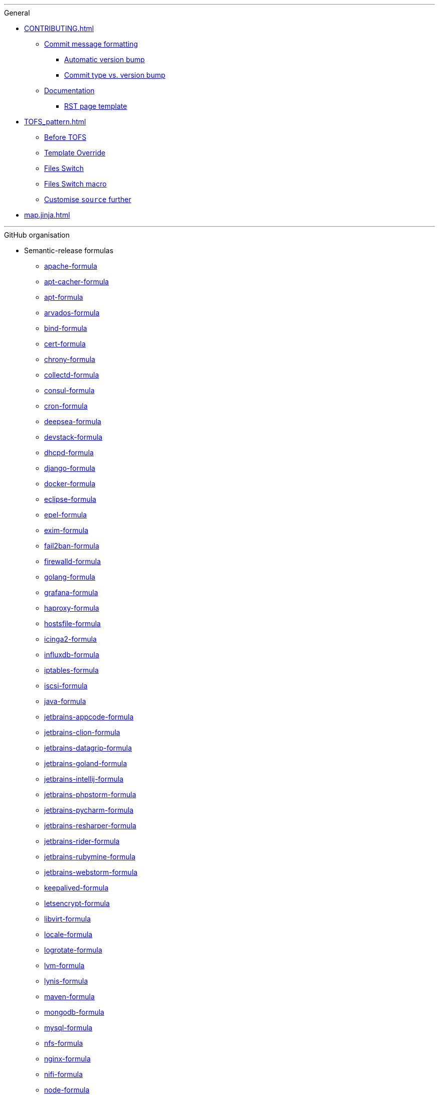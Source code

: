 '''

.General

* xref:CONTRIBUTING.adoc[]
** xref:CONTRIBUTING.adoc#commit_message_formatting[Commit message formatting]
*** xref:CONTRIBUTING.adoc#automatic_version_bump[Automatic version bump]
*** xref:CONTRIBUTING.adoc#commit_type_vs_version_bump[Commit type vs. version bump]
** xref:CONTRIBUTING.adoc#documentation[Documentation]
*** xref:CONTRIBUTING.adoc#saltstack_formulas_rst_page_template[RST page template]

* xref:TOFS_pattern.adoc[]
** xref:TOFS_pattern.adoc#before_tofs[Before TOFS]
** xref:TOFS_pattern.adoc#template_override[Template Override]
** xref:TOFS_pattern.adoc#files_switch[Files Switch]
** xref:TOFS_pattern.adoc#files_switch_macro[Files Switch macro]
** xref:TOFS_pattern.adoc#customise_source[Customise `source` further]

* xref:map.jinja.adoc[]

'''

.GitHub organisation

* Semantic-release formulas
** xref:apache-formula::README.adoc[apache-formula]
** xref:apt-cacher-formula::README.adoc[apt-cacher-formula]
** xref:apt-formula::README.adoc[apt-formula]
** xref:arvados-formula::README.adoc[arvados-formula]
** xref:bind-formula::README.adoc[bind-formula]
** xref:cert-formula::README.adoc[cert-formula]
** xref:chrony-formula::README.adoc[chrony-formula]
** xref:collectd-formula::README.adoc[collectd-formula]
** xref:consul-formula::README.adoc[consul-formula]
** xref:cron-formula::README.adoc[cron-formula]
** xref:deepsea-formula::README.adoc[deepsea-formula]
** xref:devstack-formula::README.adoc[devstack-formula]
** xref:dhcpd-formula::README.adoc[dhcpd-formula]
** xref:django-formula::README.adoc[django-formula]
** xref:docker-formula::README.adoc[docker-formula]
** xref:eclipse-formula::README.adoc[eclipse-formula]
** xref:epel-formula::README.adoc[epel-formula]
** xref:exim-formula::README.adoc[exim-formula]
** xref:fail2ban-formula::README.adoc[fail2ban-formula]
** xref:firewalld-formula::README.adoc[firewalld-formula]
** xref:golang-formula::README.adoc[golang-formula]
** xref:grafana-formula::README.adoc[grafana-formula]
** xref:haproxy-formula::README.adoc[haproxy-formula]
** xref:hostsfile-formula::README.adoc[hostsfile-formula]
** xref:icinga2-formula::README.adoc[icinga2-formula]
** xref:influxdb-formula::README.adoc[influxdb-formula]
** xref:iptables-formula::README.adoc[iptables-formula]
** xref:iscsi-formula::README.adoc[iscsi-formula]
** xref:java-formula::README.adoc[java-formula]
** xref:jetbrains-appcode-formula::README.adoc[jetbrains-appcode-formula]
** xref:jetbrains-clion-formula::README.adoc[jetbrains-clion-formula]
** xref:jetbrains-datagrip-formula::README.adoc[jetbrains-datagrip-formula]
** xref:jetbrains-goland-formula::README.adoc[jetbrains-goland-formula]
** xref:jetbrains-intellij-formula::README.adoc[jetbrains-intellij-formula]
** xref:jetbrains-phpstorm-formula::README.adoc[jetbrains-phpstorm-formula]
** xref:jetbrains-pycharm-formula::README.adoc[jetbrains-pycharm-formula]
** xref:jetbrains-resharper-formula::README.adoc[jetbrains-resharper-formula]
** xref:jetbrains-rider-formula::README.adoc[jetbrains-rider-formula]
** xref:jetbrains-rubymine-formula::README.adoc[jetbrains-rubymine-formula]
** xref:jetbrains-webstorm-formula::README.adoc[jetbrains-webstorm-formula]
** xref:keepalived-formula::README.adoc[keepalived-formula]
** xref:letsencrypt-formula::README.adoc[letsencrypt-formula]
** xref:libvirt-formula::README.adoc[libvirt-formula]
** xref:locale-formula::README.adoc[locale-formula]
** xref:logrotate-formula::README.adoc[logrotate-formula]
** xref:lvm-formula::README.adoc[lvm-formula]
** xref:lynis-formula::README.adoc[lynis-formula]
** xref:maven-formula::README.adoc[maven-formula]
** xref:mongodb-formula::README.adoc[mongodb-formula]
** xref:mysql-formula::README.adoc[mysql-formula]
** xref:nfs-formula::README.adoc[nfs-formula]
** xref:nginx-formula::README.adoc[nginx-formula]
** xref:nifi-formula::README.adoc[nifi-formula]
** xref:node-formula::README.adoc[node-formula]
** xref:ntp-formula::README.adoc[ntp-formula]
** xref:nut-formula::README.adoc[nut-formula]
** xref:openldap-formula::README.adoc[openldap-formula]
** xref:openntpd-formula::README.adoc[openntpd-formula]
** xref:openssh-formula::README.adoc[openssh-formula]
** xref:openvpn-formula::README.adoc[openvpn-formula]
** xref:packages-formula::README.adoc[packages-formula]
** xref:php-formula::README.adoc[php-formula]
** xref:postfix-formula::README.adoc[postfix-formula]
** xref:postgres-formula::README.adoc[postgres-formula]
** xref:powerdns-formula::README.adoc[powerdns-formula]
** xref:proftpd-formula::README.adoc[proftpd-formula]
** xref:prometheus-formula::README.adoc[prometheus-formula]
** xref:rabbitmq-formula::README.adoc[rabbitmq-formula]
** xref:redis-formula::README.adoc[redis-formula]
** xref:rkhunter-formula::README.adoc[rkhunter-formula]
** xref:rng-tools-formula::README.adoc[rng-tools-formula]
** xref:rspamd-formula::README.adoc[rspamd-formula]
** xref:salt-formula::README.adoc[salt-formula]
** xref:sqldeveloper-formula::README.adoc[sqldeveloper-formula]
** xref:sqlplus-formula::README.adoc[sqlplus-formula]
** xref:strongswan-formula::README.adoc[strongswan-formula]
** xref:stunnel-formula::README.adoc[stunnel-formula]
** xref:sudoers-formula::README.adoc[sudoers-formula]
** xref:suricata-formula::README.adoc[suricata-formula]
** xref:sysctl-formula::README.adoc[sysctl-formula]
** xref:syslog-ng-formula::README.adoc[syslog-ng-formula]
** xref:sysstat-formula::README.adoc[sysstat-formula]
** xref:systemd-formula::README.adoc[systemd-formula]
** xref:telegraf-formula::README.adoc[telegraf-formula]
** xref:template-formula::README.adoc[template-formula]
** xref:timezone-formula::README.adoc[timezone-formula]
** xref:tomcat-formula::README.adoc[tomcat-formula]
** xref:ufw-formula::README.adoc[ufw-formula]
** xref:users-formula::README.adoc[users-formula]
** xref:varnish-formula::README.adoc[varnish-formula]
** xref:vault-formula::README.adoc[vault-formula]
** xref:vim-formula::README.adoc[vim-formula]
** xref:vsftpd-formula::README.adoc[vsftpd-formula]
** xref:zabbix-formula::README.adoc[zabbix-formula]

* Other formulas
** xref:accumulo-formula::README.adoc[accumulo-formula]
** xref:ad-formula::README.adoc[ad-formula]
** xref:aegir-formula::README.adoc[aegir-formula]
** xref:alsa-formula::README.adoc[alsa-formula]
** xref:androidstudio-formula::README.adoc[androidstudio-formula]
** xref:aptly-formula::README.adoc[aptly-formula]
** xref:aptmirror-formula::README.adoc[aptmirror-formula]
** xref:asterisk-formula::README.adoc[asterisk-formula]
** xref:avahi-formula::README.adoc[avahi-formula]
** xref:aws-formula::README.adoc[aws-formula]
** xref:backupninja-formula::README.adoc[backupninja-formula]
** xref:backuptocloud-formula::README.adoc[backuptocloud-formula]
** xref:bareos-formula::README.adoc[bareos-formula]
** xref:barman-formula::README.adoc[barman-formula]
** xref:beats-formula::README.adoc[beats-formula]
** xref:beaver-formula::README.adoc[beaver-formula]
** xref:boundary-formula::README.adoc[boundary-formula]
** xref:bro-formula::README.adoc[bro-formula]
** xref:build-essential-formula::README.adoc[build-essential-formula]
** xref:canvas-formula::README.adoc[canvas-formula]
** xref:cassandra-formula::README.adoc[cassandra-formula]
** xref:ceph-formula::README.adoc[ceph-formula]
** xref:cerebro-formula::README.adoc[cerebro-formula]
** xref:charles-formula::README.adoc[charles-formula]
** xref:chartmuseum-formula::README.adoc[chartmuseum-formula]
** xref:chef-formula::README.adoc[chef-formula]
** xref:cherrypy-formula::README.adoc[cherrypy-formula]
** xref:chrome-formula::README.adoc[chrome-formula]
** xref:chromium-formula::README.adoc[chromium-formula]
** xref:circus-formula::README.adoc[circus-formula]
** xref:citrix-linuxvda-formula::README.adoc[citrix-linuxvda-formula]
** xref:ckan-formula::README.adoc[ckan-formula]
** xref:clamav-formula::README.adoc[clamav-formula]
** xref:cloudfoundry-formula::README.adoc[cloudfoundry-formula]
** xref:cloudstack-formula::README.adoc[cloudstack-formula]
** xref:cobbler-formula::README.adoc[cobbler-formula]
** xref:cockroachdb-formula::README.adoc[cockroachdb-formula]
** xref:composer-formula::README.adoc[composer-formula]
** xref:couchdb-formula::README.adoc[couchdb-formula]
** xref:crontab-formula::README.adoc[crontab-formula]
** xref:dansguardian-formula::README.adoc[dansguardian-formula]
** xref:dbeaver-formula::README.adoc[dbeaver-formula]
** xref:ddclient-formula::README.adoc[ddclient-formula]
** xref:ddns-client-formula::README.adoc[ddns-client-formula]
** xref:debootstrap-formula::README.adoc[debootstrap-formula]
** xref:dehydrated-formula::README.adoc[dehydrated-formula]
** xref:dirvish-formula::README.adoc[dirvish-formula]
** xref:djbdns-formula::README.adoc[djbdns-formula]
** xref:dnsmasq-formula::README.adoc[dnsmasq-formula]
** xref:dokuwiki-formula::README.adoc[dokuwiki-formula]
** xref:dovecot-formula::README.adoc[dovecot-formula]
** xref:drupal-formula::README.adoc[drupal-formula]
** xref:ejabberd-formula::README.adoc[ejabberd-formula]
** xref:elasticsearch-formula::README.adoc[elasticsearch-formula]
** xref:elasticsearch-logstash-kibana-formula::README.adoc[elasticsearch-logstash-kibana-formula]
** xref:elrepo-formula::README.adoc[elrepo-formula]
** xref:emacs-formula::README.adoc[emacs-formula]
** xref:emby-formula::README.adoc[emby-formula]
** xref:epazote-formula::README.adoc[epazote-formula]
** xref:eramba-formula::README.adoc[eramba-formula]
** xref:erlang-formula::README.adoc[erlang-formula]
** xref:etcd-formula::README.adoc[etcd-formula]
** xref:eucalyptus-formula::README.adoc[eucalyptus-formula]
** xref:filebeat-formula::README.adoc[filebeat-formula]
** xref:fluentbit-formula::README.adoc[fluentbit-formula]
** xref:flume-formula::README.adoc[flume-formula]
** xref:flussonic-formula::README.adoc[flussonic-formula]
** xref:frr-formula::README.adoc[frr-formula]
** xref:gasmask-formula::README.adoc[gasmask-formula]
** xref:gce-formula::README.adoc[gce-formula]
** xref:gerrit-formula::README.adoc[gerrit-formula]
** xref:git-annex-formula::README.adoc[git-annex-formula]
** xref:git-formula::README.adoc[git-formula]
** xref:gitlab-formula::README.adoc[gitlab-formula]
** xref:gitolite-formula::README.adoc[gitolite-formula]
** xref:graphite-formula::README.adoc[graphite-formula]
** xref:graylog-formula::README.adoc[graylog-formula]
** xref:hadoop-formula::README.adoc[hadoop-formula]
** xref:halite-formula::README.adoc[halite-formula]
** xref:haveged-formula::README.adoc[haveged-formula]
** xref:helm-formula::README.adoc[helm-formula]
** xref:hostapd-formula::README.adoc[hostapd-formula]
** xref:hosts-formula::README.adoc[hosts-formula]
** xref:hugo-formula::README.adoc[hugo-formula]
** xref:immortal-formula::README.adoc[immortal-formula]
** xref:insomnia-formula::README.adoc[insomnia-formula]
** xref:iojs-formula::README.adoc[iojs-formula]
** xref:ius-formula::README.adoc[ius-formula]
** xref:jdbc-formula::README.adoc[jdbc-formula]
** xref:jenkins-formula::README.adoc[jenkins-formula]
** xref:jmxtrans-formula::README.adoc[jmxtrans-formula]
** xref:joomla-formula::README.adoc[joomla-formula]
** xref:josm-formula::README.adoc[josm-formula]
** xref:kafka-formula::README.adoc[kafka-formula]
** xref:kerberos-formula::README.adoc[kerberos-formula]
** xref:keystone-formula::README.adoc[keystone-formula]
** xref:kibana-formula::README.adoc[kibana-formula]
** xref:kubernetes-formula::README.adoc[kubernetes-formula]
** xref:latex-formula::README.adoc[latex-formula]
** xref:letsencrypt-sh-formula::README.adoc[letsencrypt-sh-formula]
** xref:librenms-formula::README.adoc[librenms-formula]
** xref:lighttpd-formula::README.adoc[lighttpd-formula]
** xref:linux-dev-formula::README.adoc[linux-dev-formula]
** xref:lldpd-formula::README.adoc[lldpd-formula]
** xref:logstash-formula::README.adoc[logstash-formula]
** xref:logstash_forwarder-formula::README.adoc[logstash_forwarder-formula]
** xref:lua-formula::README.adoc[lua-formula]
** xref:lxc-formula::README.adoc[lxc-formula]
** xref:lxd-formula::README.adoc[lxd-formula]
** xref:mailcatcher-formula::README.adoc[mailcatcher-formula]
** xref:mailhog-formula::README.adoc[mailhog-formula]
** xref:mediawiki-formula::README.adoc[mediawiki-formula]
** xref:memcached-formula::README.adoc[memcached-formula]
** xref:mercurial-formula::README.adoc[mercurial-formula]
** xref:metricbeat-formula::README.adoc[metricbeat-formula]
** xref:miniconda-formula::README.adoc[miniconda-formula]
** xref:mirth-formula::README.adoc[mirth-formula]
** xref:molten-formula::README.adoc[molten-formula]
** xref:monit-formula::README.adoc[monit-formula]
** xref:moosefs-formula::README.adoc[moosefs-formula]
** xref:mopidy-formula::README.adoc[mopidy-formula]
** xref:mounts-formula::README.adoc[mounts-formula]
** xref:msdtc-formula::README.adoc[msdtc-formula]
** xref:mumble-server-formula::README.adoc[mumble-server-formula]
** xref:munin-formula::README.adoc[munin-formula]
** xref:nagios-formula::README.adoc[nagios-formula]
** xref:nano-formula::README.adoc[nano-formula]
** xref:napalm-bgp-formula::README.adoc[napalm-bgp-formula]
** xref:napalm-install-formula::README.adoc[napalm-install-formula]
** xref:napalm-interfaces-formula::README.adoc[napalm-interfaces-formula]
** xref:napalm-lldp-formula::README.adoc[napalm-lldp-formula]
** xref:napalm-logging-formula::README.adoc[napalm-logging-formula]
** xref:napalm-ntp-formula::README.adoc[napalm-ntp-formula]
** xref:napalm-snmp-formula::README.adoc[napalm-snmp-formula]
** xref:napalm-users-formula::README.adoc[napalm-users-formula]
** xref:network-debian-formula::README.adoc[network-debian-formula]
** xref:newrelic-formula::README.adoc[newrelic-formula]
** xref:nexus-formula::README.adoc[nexus-formula]
** xref:nomad-formula::README.adoc[nomad-formula]
** xref:nscd-formula::README.adoc[nscd-formula]
** xref:nvm-formula::README.adoc[nvm-formula]
** xref:opencrowbar-formula::README.adoc[opencrowbar-formula]
** xref:opendkim-formula::README.adoc[opendkim-formula]
** xref:opensds-formula::README.adoc[opensds-formula]
** xref:openstack-standalone-formula::README.adoc[openstack-standalone-formula]
** xref:openvas-formula::README.adoc[openvas-formula]
** xref:openvpn-client-formula::README.adoc[openvpn-client-formula]
** xref:openvswitch-formula::README.adoc[openvswitch-formula]
** xref:opsmatic-formula::README.adoc[opsmatic-formula]
** xref:os-hardening-formula::README.adoc[os-hardening-formula]
** xref:owncloud-formula::README.adoc[owncloud-formula]
** xref:oxidized-formula::README.adoc[oxidized-formula]
** xref:pacemaker-corosync-formula::README.adoc[pacemaker-corosync-formula]
** xref:packer-formula::README.adoc[packer-formula]
** xref:pam-formula::README.adoc[pam-formula]
** xref:pam-ldap-formula::README.adoc[pam-ldap-formula]
** xref:pam_access-formula::README.adoc[pam_access-formula]
** xref:pam_mount-formula::README.adoc[pam_mount-formula]
** xref:patchwork-formula::README.adoc[patchwork-formula]
** xref:perl-formula::README.adoc[perl-formula]
** xref:pfring-formula::README.adoc[pfring-formula]
** xref:pimpmylog-formula::README.adoc[pimpmylog-formula]
** xref:pip-formula::README.adoc[pip-formula]
** xref:piwik-formula::README.adoc[piwik-formula]
** xref:plex-formula::README.adoc[plex-formula]
** xref:plone-formula::README.adoc[plone-formula]
** xref:polycom-formula::README.adoc[polycom-formula]
** xref:postman-formula::README.adoc[postman-formula]
** xref:pppoe-formula::README.adoc[pppoe-formula]
** xref:pulp-formula::README.adoc[pulp-formula]
** xref:puppet-formula::README.adoc[puppet-formula]
** xref:pureftpd-formula::README.adoc[pureftpd-formula]
** xref:pydio-formula::README.adoc[pydio-formula]
** xref:python2-formula::README.adoc[python2-formula]
** xref:qpid-formula::README.adoc[qpid-formula]
** xref:raspberrypi-formula::README.adoc[raspberrypi-formula]
** xref:rdp-formula::README.adoc[rdp-formula]
** xref:rectangle-formula::README.adoc[rectangle-formula]
** xref:redmine-formula::README.adoc[redmine-formula]
** xref:remi-formula::README.adoc[remi-formula]
** xref:resolver-formula::README.adoc[resolver-formula]
** xref:reverse-grains-formula::README.adoc[reverse-grains-formula]
** xref:reverse-users-formula::README.adoc[reverse-users-formula]
** xref:riak-formula::README.adoc[riak-formula]
** xref:rinetd-formula::README.adoc[rinetd-formula]
** xref:rlang-formula::README.adoc[rlang-formula]
** xref:rstudio-formula::README.adoc[rstudio-formula]
** xref:rsyncd-formula::README.adoc[rsyncd-formula]
** xref:rsyslog-formula::README.adoc[rsyslog-formula]
** xref:ruby-formula::README.adoc[ruby-formula]
** xref:rundeck-formula::README.adoc[rundeck-formula]
** xref:runit-formula::README.adoc[runit-formula]
** xref:salt-api-reactor-formula::README.adoc[salt-api-reactor-formula]
** xref:salt-docs-formula::README.adoc[salt-docs-formula]
** xref:salt-virt-formula::README.adoc[salt-virt-formula]
** xref:samba-formula::README.adoc[samba-formula]
** xref:sbuild-formula::README.adoc[sbuild-formula]
** xref:schroot-formula::README.adoc[schroot-formula]
** xref:screen-formula::README.adoc[screen-formula]
** xref:sensu-formula::README.adoc[sensu-formula]
** xref:shorewall-formula::README.adoc[shorewall-formula]
** xref:slurm-formula::README.adoc[slurm-formula]
** xref:smokeping-formula::README.adoc[smokeping-formula]
** xref:snmp-formula::README.adoc[snmp-formula]
** xref:soda-delfin-formula::README.adoc[soda-delfin-formula]
** xref:sogo-formula::README.adoc[sogo-formula]
** xref:solr-formula::README.adoc[solr-formula]
** xref:spark-formula::README.adoc[spark-formula]
** xref:sphinx-doc-formula::README.adoc[sphinx-doc-formula]
** xref:splunkforwarder-formula::README.adoc[splunkforwarder-formula]
** xref:squid-formula::README.adoc[squid-formula]
** xref:ssh-formula::README.adoc[ssh-formula]
** xref:sugarcrm-formula::README.adoc[sugarcrm-formula]
** xref:sumo-logic-formula::README.adoc[sumo-logic-formula]
** xref:sun-java-formula::README.adoc[sun-java-formula]
** xref:supervisor-formula::README.adoc[supervisor-formula]
** xref:svn-formula::README.adoc[svn-formula]
** xref:swapfile-formula::README.adoc[swapfile-formula]
** xref:thrift-formula::README.adoc[thrift-formula]
** xref:tinc-formula::README.adoc[tinc-formula]
** xref:tinyproxy-formula::README.adoc[tinyproxy-formula]
** xref:tmux-formula::README.adoc[tmux-formula]
** xref:twemproxy-formula::README.adoc[twemproxy-formula]
** xref:ulog-formula::README.adoc[ulog-formula]
** xref:unitrends-agent-formula::README.adoc[unitrends-agent-formula]
** xref:uptime-formula::README.adoc[uptime-formula]
** xref:uwsgi-formula::README.adoc[uwsgi-formula]
** xref:vagrant-formula::README.adoc[vagrant-formula]
** xref:virtualenv-formula::README.adoc[virtualenv-formula]
** xref:vmbuilder-formula::README.adoc[vmbuilder-formula]
** xref:vmware-tools-formula::README.adoc[vmware-tools-formula]
** xref:vscode-formula::README.adoc[vscode-formula]
** xref:wireguard-formula::README.adoc[wireguard-formula]
** xref:wordpress-formula::README.adoc[wordpress-formula]
** xref:wso2-formula::README.adoc[wso2-formula]
** xref:xinetd-formula::README.adoc[xinetd-formula]
** xref:yed-formula::README.adoc[yed-formula]
** xref:zendserver-formula::README.adoc[zendserver-formula]
** xref:zfs-formula::README.adoc[zfs-formula]
** xref:zookeeper-formula::README.adoc[zookeeper-formula]

* Other repositories
** xref:.github::README.adoc[.github]
** xref:ec2-autoscale-reactor::README.adoc[ec2-autoscale-reactor]
** xref:ec2-conf::README.adoc[ec2-conf]
** xref:gce-conf::README.adoc[gce-conf]
** xref:salt-cloud-reactor::README.adoc[salt-cloud-reactor]
** xref:salter::README.adoc[salter]
** xref:saltify-conf::README.adoc[saltify-conf]
** xref:ssf-docker-images::README.adoc[ssf-docker-images]
** xref:vagrant-dev-vm-reactor::README.adoc[vagrant-dev-vm-reactor]
** xref:vmware-conf::README.adoc[vmware-conf]
** xref:workinggroup::README.adoc[workinggroup]

'''

.GitLab organisation

* Build tools
** xref:salt-image-builder::README.adoc[salt-image-builder]
